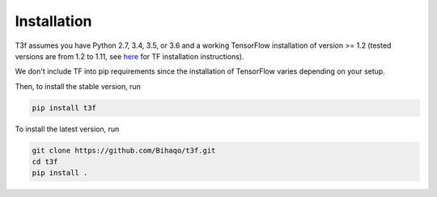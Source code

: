 .. t3f documentation master file, created by
   sphinx-quickstart on Sun Mar 12 10:06:09 2017.
   You can adapt this file completely to your liking, but it should at least
   contain the root `toctree` directive.
.. _InstallationInstructions:

Installation
============

T3f assumes you have Python 2.7, 3.4, 3.5, or 3.6 and a working TensorFlow installation of version >= 1.2 (tested versions are from 1.2 to 1.11, see here_ for TF installation instructions).

.. _here: https://www.tensorflow.org/install/

We don't include TF into pip requirements since the installation of TensorFlow varies depending on your setup.

Then, to install the stable version, run

.. code-block:: bash

   pip install t3f

To install the latest version, run

.. code-block:: bash

   git clone https://github.com/Bihaqo/t3f.git
   cd t3f
   pip install .